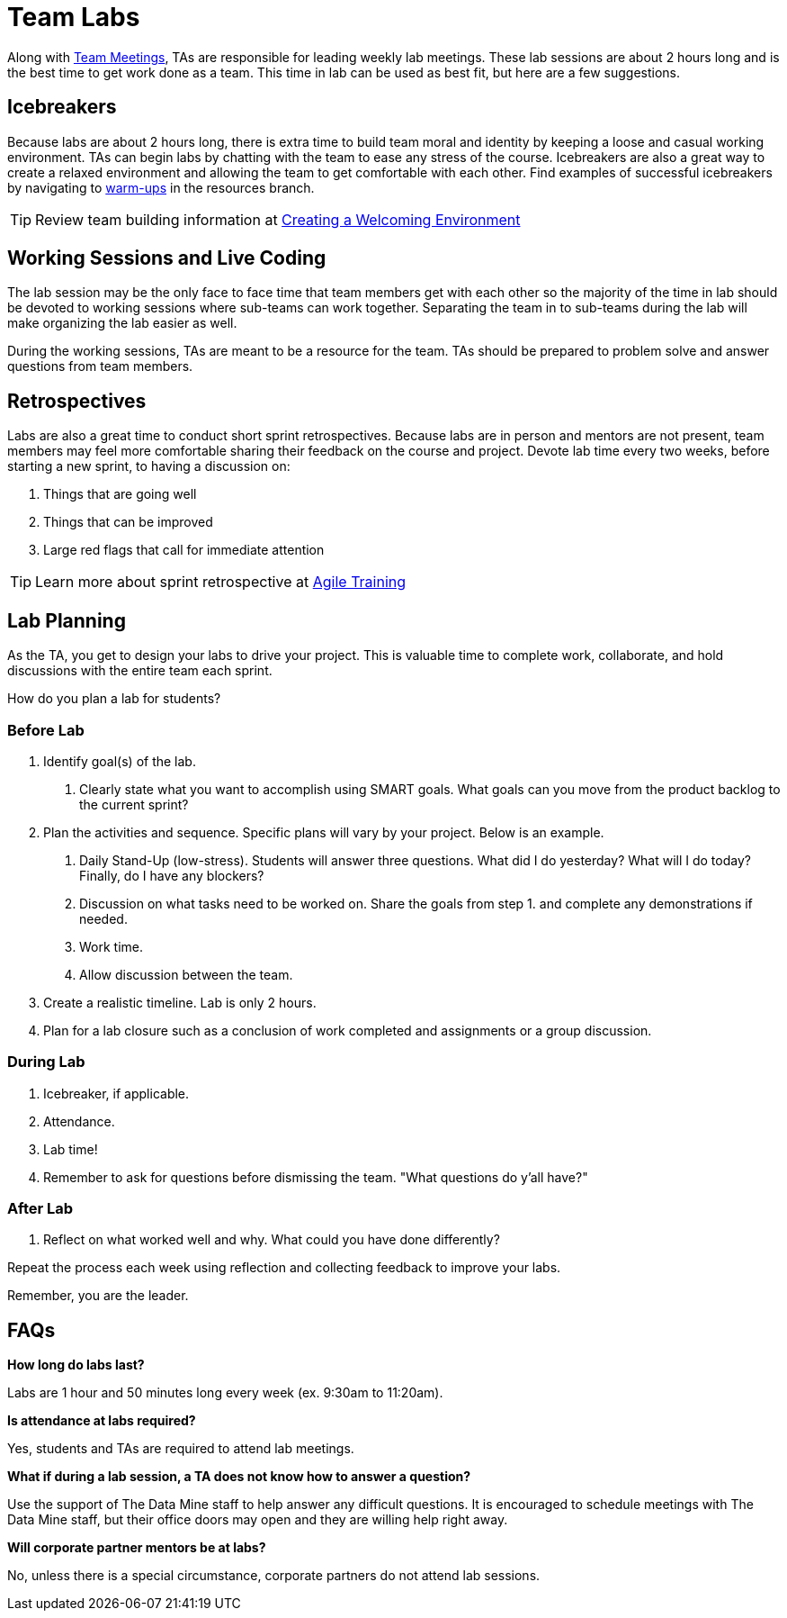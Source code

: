 = Team Labs

Along with  xref:expectations/team_meetings.adoc[Team Meetings], TAs are responsible for leading weekly lab meetings. These lab sessions are about 2 hours long and is the best time to get work done as a team. This time in lab can be used as best fit, but here are a few suggestions.

== Icebreakers
Because labs are about 2 hours long, there is extra time to build team moral and identity by keeping a loose and casual working environment. TAs can begin labs by chatting with the team to ease any stress of the course. Icebreakers are also a great way to create a relaxed environment and allowing the team to get comfortable with each other. 
Find examples of successful icebreakers by navigating to xref:resources/warmups.adoc[warm-ups] in the resources branch. 

[TIP]
====
Review team building information at xref:resources/ta_welcoming_env.adoc[Creating a Welcoming Environment]
====

== Working Sessions and Live Coding
The lab session may be the only face to face time that team members get with each other so the majority of the time in lab should be devoted to working sessions where sub-teams can work together. Separating the team in to sub-teams during the lab will make organizing the lab easier as well. 

During the working sessions, TAs are meant to be a resource for the team. TAs should be prepared to problem solve and answer questions from team members. 

== Retrospectives
Labs are also a great time to conduct short sprint retrospectives. Because labs are in person and mentors are not present, team members may feel more comfortable sharing their feedback on the course and project. Devote lab time every two weeks, before starting a new sprint, to having a discussion on:

1. Things that are going well
2. Things that can be improved
3. Large red flags that call for immediate attention

[TIP]
====
Learn more about sprint retrospective at xref:trainingModules/ta_training_module5.adoc[Agile Training]
====

== Lab Planning 

As the TA, you get to design your labs to drive your project. This is valuable time to complete work, collaborate, and hold discussions with the entire team each sprint. 

How do you plan a lab for students? 

=== Before Lab
1. Identify goal(s) of the lab.
    a. Clearly state what you want to accomplish using SMART goals. What goals can you move from the product backlog to the current sprint?
2. Plan the activities and sequence. Specific plans will vary by your project. Below is an example.
    a. Daily Stand-Up (low-stress). Students will answer three questions. What did I do yesterday? What will I do today? Finally, do I have any blockers? 
    b. Discussion on what tasks need to be worked on. Share the goals from step 1. and complete any demonstrations if needed. 
    c. Work time.
    d. Allow discussion between the team. 

3. Create a realistic timeline. Lab is only 2 hours.
4. Plan for a lab closure such as a conclusion of work completed and assignments or a group discussion.

=== During Lab
1. Icebreaker, if applicable.
2. Attendance.
3. Lab time!
4. Remember to ask for questions before dismissing the team. "What questions do y'all have?"

=== After Lab
1. Reflect on what worked well and why. What could you have done differently?

Repeat the process each week using reflection and collecting feedback to improve your labs.

Remember, you are the leader. 

== FAQs
*How long do labs last?*

Labs are 1 hour and 50 minutes long every week (ex. 9:30am to 11:20am). 

*Is attendance at labs required?*

Yes, students and TAs are required to attend lab meetings. 

*What if during a lab session, a TA does not know how to answer a question?*

Use the support of The Data Mine staff to help answer any difficult questions. It is encouraged to schedule meetings with The Data Mine staff, but their office doors may open and they are willing help right away. 

*Will corporate partner mentors be at labs?*

No, unless there is a special circumstance, corporate partners do not attend lab sessions.  